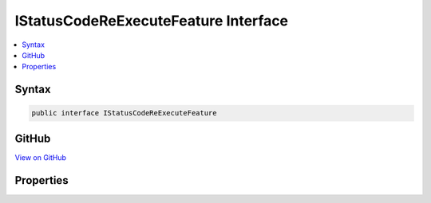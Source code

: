 

IStatusCodeReExecuteFeature Interface
=====================================



.. contents:: 
   :local:













Syntax
------

.. code-block:: csharp

   public interface IStatusCodeReExecuteFeature





GitHub
------

`View on GitHub <https://github.com/aspnet/apidocs/blob/master/aspnet/diagnostics/src/Microsoft.AspNet.Diagnostics.Abstractions/IStatusCodeReExecuteFeature.cs>`_





.. dn:interface:: Microsoft.AspNet.Diagnostics.IStatusCodeReExecuteFeature

Properties
----------

.. dn:interface:: Microsoft.AspNet.Diagnostics.IStatusCodeReExecuteFeature
    :noindex:
    :hidden:

    
    .. dn:property:: Microsoft.AspNet.Diagnostics.IStatusCodeReExecuteFeature.OriginalPath
    
        
        :rtype: System.String
    
        
        .. code-block:: csharp
    
           string OriginalPath { get; set; }
    
    .. dn:property:: Microsoft.AspNet.Diagnostics.IStatusCodeReExecuteFeature.OriginalPathBase
    
        
        :rtype: System.String
    
        
        .. code-block:: csharp
    
           string OriginalPathBase { get; set; }
    

